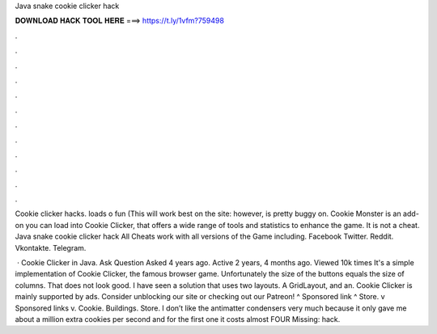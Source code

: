 Java snake cookie clicker hack



𝐃𝐎𝐖𝐍𝐋𝐎𝐀𝐃 𝐇𝐀𝐂𝐊 𝐓𝐎𝐎𝐋 𝐇𝐄𝐑𝐄 ===> https://t.ly/1vfm?759498



.



.



.



.



.



.



.



.



.



.



.



.

Cookie clicker hacks. loads o fun (This will work best on the site:  however, is pretty buggy on. Cookie Monster is an add-on you can load into Cookie Clicker, that offers a wide range of tools and statistics to enhance the game. It is not a cheat. Java snake cookie clicker hack All Cheats work with all versions of the Game including. Facebook Twitter. Reddit. Vkontakte. Telegram.

 · Cookie Clicker in Java. Ask Question Asked 4 years ago. Active 2 years, 4 months ago. Viewed 10k times It's a simple implementation of Cookie Clicker, the famous browser game. Unfortunately the size of the buttons equals the size of columns. That does not look good. I have seen a solution that uses two layouts. A GridLayout, and an. Cookie Clicker is mainly supported by ads. Consider unblocking our site or checking out our Patreon! ^ Sponsored link ^ Store. v Sponsored links v. Cookie. Buildings. Store. I don’t like the antimatter condensers very much because it only gave me about a million extra cookies per second and for the first one it costs almost FOUR Missing: hack.
